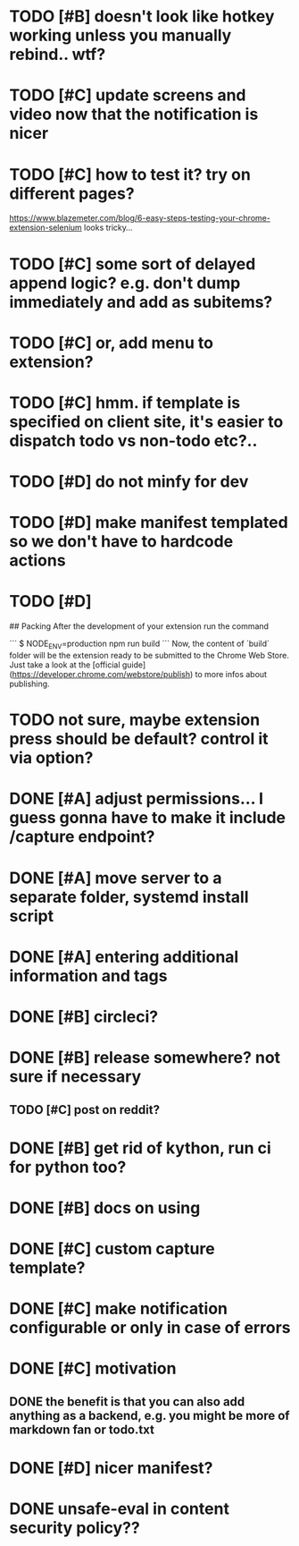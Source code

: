 * TODO [#B] doesn't look like hotkey working unless you manually rebind.. wtf?

* TODO [#C] update screens and video now that the notification is nicer
  
* TODO [#C] how to test it? try on different pages?
  https://www.blazemeter.com/blog/6-easy-steps-testing-your-chrome-extension-selenium
  looks tricky...
* TODO [#C] some sort of delayed append logic? e.g. don't dump immediately and add as subitems?
* TODO [#C] or, add menu to extension?

* TODO [#C] hmm. if template is specified on client site, it's easier to dispatch todo vs non-todo etc?..
* TODO [#D] do not minfy for dev
* TODO [#D] make manifest templated so we don't have to hardcode actions

* TODO [#D] 
## Packing
After the development of your extension run the command

```
$ NODE_ENV=production npm run build
```
Now, the content of `build` folder will be the extension ready to be submitted to the Chrome Web Store. Just take a look at the [official guide](https://developer.chrome.com/webstore/publish) to more infos about publishing.


* TODO not sure, maybe extension press should be default? control it via option?
* DONE [#A] adjust permissions... I guess gonna have to make it include /capture endpoint?
  CLOSED: [2019-01-06 Sun 23:57]

* DONE [#A] move server to a separate folder, systemd install script
  CLOSED: [2019-01-05 Sat 14:38]
  
* DONE [#A] entering additional information and tags
  CLOSED: [2019-01-06 Sun 20:41]

* DONE [#B] circleci?
  CLOSED: [2019-01-13 Sun 13:01]
* DONE [#B] release somewhere? not sure if necessary
  CLOSED: [2019-01-07 Mon 23:57]
** TODO [#C] post on reddit? 
* DONE [#B] get rid of kython, run ci for python too?
  CLOSED: [2019-01-07 Mon 23:57]
 
* DONE [#B] docs on using
  CLOSED: [2019-01-06 Sun 21:39]
* DONE [#C] custom capture template?
  CLOSED: [2019-01-13 Sun 14:57]
* DONE [#C] make notification configurable or only in case of errors
  CLOSED: [2019-01-13 Sun 13:01]
* DONE [#C] motivation
  CLOSED: [2019-01-06 Sun 21:35]
** DONE the benefit is that you can also add anything as a backend, e.g. you might be more of markdown fan or todo.txt
   CLOSED: [2019-01-06 Sun 21:35]

* DONE [#D] nicer manifest?
  CLOSED: [2019-01-06 Sun 13:43]

* DONE unsafe-eval in content security policy??
  CLOSED: [2019-01-06 Sun 23:36]
  
